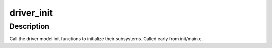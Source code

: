 .. -*- coding: utf-8; mode: rst -*-
.. src-file: drivers/base/init.c

.. _`driver_init`:

driver_init
===========

.. c:function:: void driver_init( void)

    initialize driver model.

    :param  void:
        no arguments

.. _`driver_init.description`:

Description
-----------

Call the driver model init functions to initialize their
subsystems. Called early from init/main.c.

.. This file was automatic generated / don't edit.

